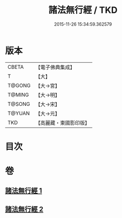 #+TITLE: 諸法無行經 / TKD
#+DATE: 2015-11-26 15:34:59.362579
* 版本
 |     CBETA|【電子佛典集成】|
 |         T|【大】     |
 |    T@GONG|【大→宮】   |
 |    T@MING|【大→明】   |
 |    T@SONG|【大→宋】   |
 |    T@YUAN|【大→元】   |
 |       TKD|【高麗藏・東國影印版】|

* 目次
* 卷
** [[file:KR6i0288_001.txt][諸法無行經 1]]
** [[file:KR6i0288_002.txt][諸法無行經 2]]
